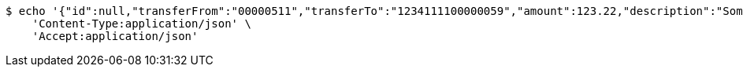 [source,bash]
----
$ echo '{"id":null,"transferFrom":"00000511","transferTo":"1234111100000059","amount":123.22,"description":"Some description","date":null}' | http POST 'http://localhost:8080/api/1.0/transactions/account2creditcard' \
    'Content-Type:application/json' \
    'Accept:application/json'
----